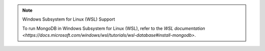 .. note:: Windows Subsystem for Linux (WSL) Support


   To run MongoDB in Windows Subsystem for Linux (WSL), refer to the `WSL documentation <https://docs.microsoft.com/windows/wsl/tutorials/wsl-database#install-mongodb>`.
